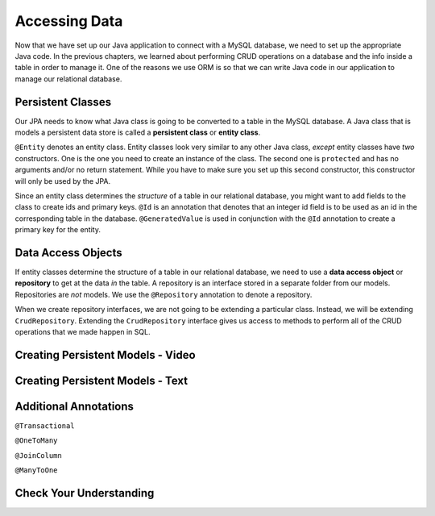 Accessing Data 
==============

Now that we have set up our Java application to connect with a MySQL database, we need to set up the appropriate Java code.
In the previous chapters, we learned about performing CRUD operations on a database and the info inside a table in order to manage it.
One of the reasons we use ORM is so that we can write Java code in our application to manage our relational database.

.. index:: ! persistent class, ! entity class, ! @Entity, ! @Id, ! @GeneratedValue

Persistent Classes
------------------

Our JPA needs to know what Java class is going to be converted to a table in the MySQL database.
A Java class that is models a persistent data store is called a **persistent class** or **entity class**.

``@Entity`` denotes an entity class. Entity classes look very similar to any other Java class, *except* entity classes have *two* constructors.
One is the one you need to create an instance of the class. 
The second one is ``protected`` and has no arguments and/or no return statement.
While you have to make sure you set up this second constructor, this constructor will only be used by the JPA.

Since an entity class determines the *structure* of a table in our relational database, you might want to add fields to the class to create ids and primary keys.
``@Id`` is an annotation that denotes that an integer id field is to be used as an id in the corresponding table in the database.
``@GeneratedValue`` is used in conjunction with the ``@Id`` annotation to create a primary key for the entity.

.. index:: ! data access object, ! repository, ! @Repository

Data Access Objects
-------------------

If entity classes determine the structure of a table in our relational database, we need to use a **data access object** or **repository** to get at the data *in* the table. 
A repository is an interface stored in a separate folder from our models. Repositories are *not* models.
We use the ``@Repository`` annotation to denote a repository.

When we create repository interfaces, we are not going to be extending a particular class. Instead, we will be extending ``CrudRepository``.
Extending the ``CrudRepository`` interface gives us access to methods to perform all of the CRUD operations that we made happen in SQL.

Creating Persistent Models - Video
----------------------------------

.. raw:: html

   <div style="text-align:center;"><iframe width="560" height="315" src="https://www.youtube.com/embed/YAISqYMOIAw" frameborder="0" allow="accelerometer; autoplay; encrypted-media; gyroscope; picture-in-picture" allowfullscreen></iframe></div>

Creating Persistent Models - Text
---------------------------------


Additional Annotations
----------------------

``@Transactional``

``@OneToMany``

``@JoinColumn``

``@ManyToOne``

Check Your Understanding
------------------------